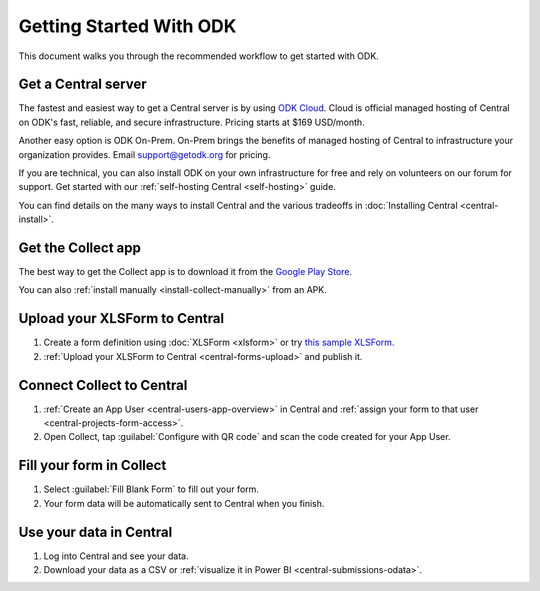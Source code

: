 Getting Started With ODK
=========================

This document walks you through the recommended workflow to get started with ODK.

.. _getting-started-get-central:

Get a Central server
--------------------

The fastest and easiest way to get a Central server is by using `ODK Cloud <https://getodk.org/#odk-cloud>`_. Cloud is official managed hosting of Central on ODK's fast, reliable, and secure infrastructure. Pricing starts at $169 USD/month.

Another easy option is ODK On-Prem. On-Prem brings the benefits of managed hosting of Central to infrastructure your organization provides. Email `support\@getodk.org <mailto:support\@getodk.org?subject=ODK\ On-Prem\ pricing>`_ for pricing.

If you are technical, you can also install ODK on your own infrastructure for free and rely on volunteers on our forum for support. Get started with our :ref:`self-hosting Central <self-hosting>` guide.

You can find details on the many ways to install Central and the various tradeoffs in :doc:`Installing Central <central-install>`.

.. _getting-started-get-collect:

Get the Collect app
-------------------

The best way to get the Collect app is to download it from the `Google Play Store <https://play.google.com/store/apps/details?id=org.odk.collect.android>`_.

You can also :ref:`install manually <install-collect-manually>` from an APK.

.. _getting-started-create-form:

Upload your XLSForm to Central
------------------------------
#. Create a form definition using :doc:`XLSForm <xlsform>` or try `this sample XLSForm <https://docs.google.com/spreadsheets/d/1af_Sl8A_L8_EULbhRLHVl8OclCfco09Hq2tqb9CslwQ/edit#gid=0>`_.
#. :ref:`Upload your XLSForm to Central <central-forms-upload>` and publish it.

.. _getting-started-connect:

Connect Collect to Central
--------------------------

#. :ref:`Create an App User <central-users-app-overview>` in Central and :ref:`assign your form to that user <central-projects-form-access>`.
#. Open Collect, tap :guilabel:`Configure with QR code` and scan the code created for your App User.

.. _getting-started-fill-form:

Fill your form in Collect
-------------------------

#. Select :guilabel:`Fill Blank Form` to fill out your form.
#. Your form data will be automatically sent to Central when you finish.

.. _getting-started-use-data:

Use your data in Central
------------------------

#. Log into Central and see your data.
#. Download your data as a CSV or :ref:`visualize it in Power BI <central-submissions-odata>`.

